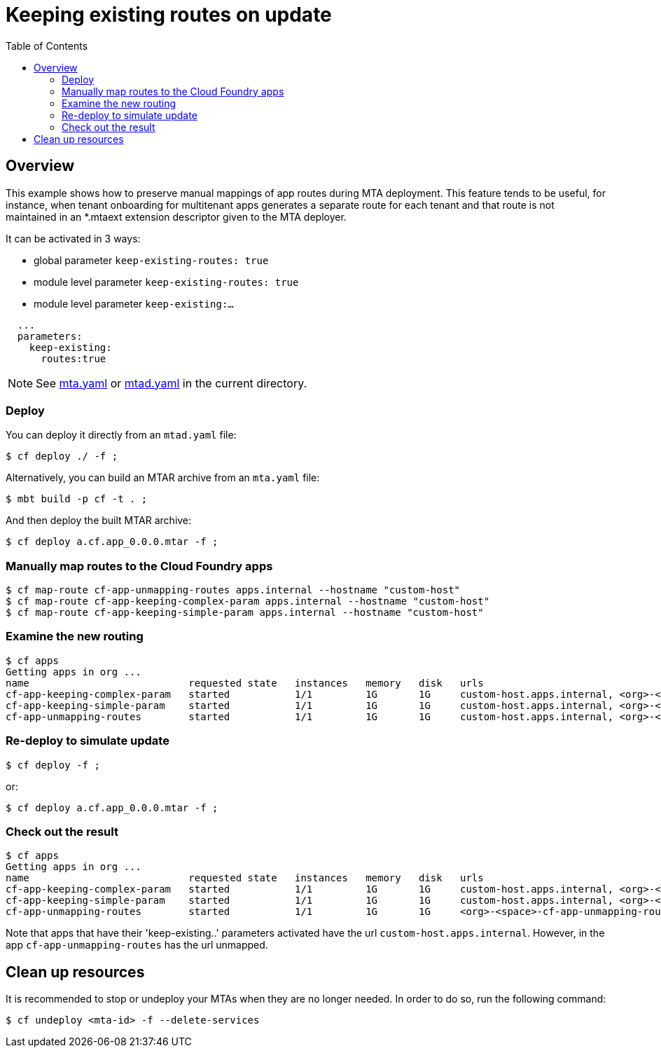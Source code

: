 # Keeping existing routes on update
:toc:

## Overview
This example shows how to preserve manual mappings of app routes during MTA deployment. This feature tends to be useful, for instance, when tenant onboarding for multitenant apps generates a separate route for each tenant and that route is not maintained in an *.mtaext extension descriptor given to the MTA deployer.

It can be activated in 3 ways:

* global parameter `keep-existing-routes: true`
* module level parameter `keep-existing-routes: true`
* module level parameter `keep-existing:...`

```bash
  ...
  parameters:
    keep-existing:
      routes:true
```
NOTE: See link:mta.yaml[mta.yaml] or link:mtad.yaml[mtad.yaml] in the current directory.

### Deploy

You can deploy it directly from an `mtad.yaml` file:

```bash
$ cf deploy ./ -f ;
```

Alternatively, you can build an MTAR archive from an `mta.yaml` file:

```bash
$ mbt build -p cf -t . ;
```

And then deploy the built MTAR archive:

```bash
$ cf deploy a.cf.app_0.0.0.mtar -f ;
```

### Manually map routes to the Cloud Foundry apps

```bash
$ cf map-route cf-app-unmapping-routes apps.internal --hostname "custom-host"
$ cf map-route cf-app-keeping-complex-param apps.internal --hostname "custom-host"
$ cf map-route cf-app-keeping-simple-param apps.internal --hostname "custom-host"

```
### Examine the new routing

```bash
$ cf apps
Getting apps in org ...
name                           requested state   instances   memory   disk   urls
cf-app-keeping-complex-param   started           1/1         1G       1G     custom-host.apps.internal, <org>-<space>-cf-app-keeping-complex-param.<default-domain>,
cf-app-keeping-simple-param    started           1/1         1G       1G     custom-host.apps.internal, <org>-<space>-cf-app-keeping-simple-param.<default-domain>
cf-app-unmapping-routes        started           1/1         1G       1G     custom-host.apps.internal, <org>-<space>-cf-app-unmapping-routes.<default-domain>
```

### Re-deploy to simulate update

```bash
$ cf deploy -f ;
```
or:

```bash
$ cf deploy a.cf.app_0.0.0.mtar -f ;
```

### Check out the result

```bash
$ cf apps
Getting apps in org ...
name                           requested state   instances   memory   disk   urls
cf-app-keeping-complex-param   started           1/1         1G       1G     custom-host.apps.internal, <org>-<space>-cf-app-keeping-complex-param.<default-domain>,
cf-app-keeping-simple-param    started           1/1         1G       1G     custom-host.apps.internal, <org>-<space>-cf-app-keeping-simple-param.<default-domain>
cf-app-unmapping-routes        started           1/1         1G       1G     <org>-<space>-cf-app-unmapping-routes.<default-domain>
```
Note that apps that have their 'keep-existing..' parameters activated have the url `custom-host.apps.internal`. However, in the app `cf-app-unmapping-routes` has the url unmapped.

## Clean up resources
It is recommended to stop or undeploy your MTAs when they are no longer needed. In order to do so, run the following command:
``` bash
$ cf undeploy <mta-id> -f --delete-services
```

